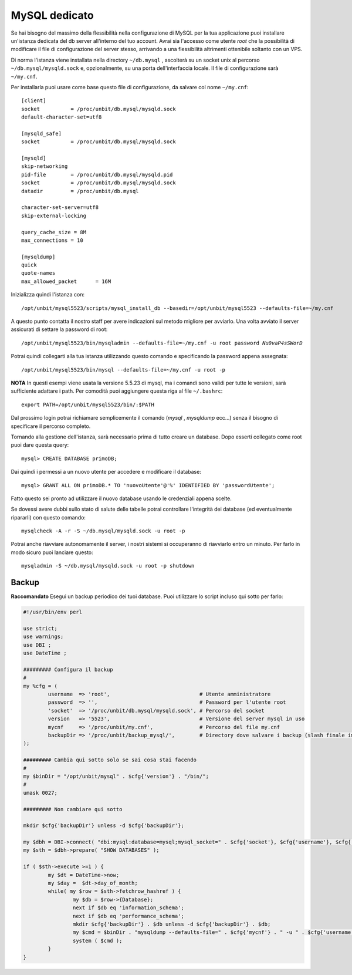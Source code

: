 --------------
MySQL dedicato
--------------

Se hai bisogno del massimo della flessibilità nella configurazione di MySQL per la tua applicazione puoi installare un'istanza dedicata del db server all'interno del tuo account. Avrai sia l'accesso come utente *root* che la possibilità di modificare il file di configurazione del server stesso, arrivando a una flessibilità altrimenti ottenibile soltanto con un VPS.

Di norma l'istanza viene installata nella directory ``~/db.mysql`` , ascolterà su un socket unix al percorso ``~/db.mysql/mysqld.sock`` e, opzionalmente, su una porta dell'interfaccia locale. Il file di configurazione sarà ``~/my.cnf``.

Per installarla puoi usare come base questo file di configurazione, da salvare col nome ``~/my.cnf``:

.. parsed-literal::
    [client]
    socket          = /proc/unbit/db.mysql/mysqld.sock
    default-character-set=utf8
    
    [mysqld_safe]
    socket          = /proc/unbit/db.mysql/mysqld.sock

    [mysqld]
    skip-networking
    pid-file        = /proc/unbit/db.mysql/mysqld.pid
    socket          = /proc/unbit/db.mysql/mysqld.sock
    datadir         = /proc/unbit/db.mysql

    character-set-server=utf8
    skip-external-locking

    query_cache_size = 8M
    max_connections = 10

    [mysqldump]
    quick
    quote-names
    max_allowed_packet      = 16M

Inizializza quindi l'istanza con:

.. parsed-literal::
    /opt/unbit/mysql5523/scripts/mysql_install_db --basedir=/opt/unbit/mysql5523 --defaults-file=~/my.cnf

A questo punto contatta il nostro staff per avere indicazioni sul metodo migliore per avviarlo.
Una volta avviato il server assicurati di settare la password di root:

.. parsed-literal::
    /opt/unbit/mysql5523/bin/mysqladmin --defaults-file=~/my.cnf -u root password *Nu0vaP4sSWorD*

Potrai quindi collegarti alla tua istanza utilizzando questo comando e specificando la password appena assegnata:

.. parsed-literal::
    /opt/unbit/mysql5523/bin/mysql --defaults-file=~/my.cnf -u root -p

**NOTA** In questi esempi viene usata la versione 5.5.23 di mysql, ma i comandi sono validi per tutte le versioni, sarà sufficiente adattare i path. Per comodità puoi aggiungere questa riga al file ``~/.bashrc``:

.. parsed-literal::
    export PATH=/opt/unbit/mysql5523/bin/:$PATH

Dal prossimo login potrai richiamare semplicemente il comando (*mysql* , *mysqldump* ecc...) senza il bisogno di specificare il percorso completo.

Tornando alla gestione dell'istanza, sarà necessario prima di tutto creare un database. Dopo esserti collegato come root puoi dare questa query:

.. parsed-literal::
    mysql> CREATE DATABASE primoDB;

Dai quindi i permessi a un nuovo utente per accedere e modificare il database:

.. parsed-literal::
    mysql> GRANT ALL ON primoDB.* TO 'nuovoUtente'@'%' IDENTIFIED BY 'passwordUtente';

Fatto questo sei pronto ad utilizzare il nuovo database usando le credenziali appena scelte.


Se dovessi avere dubbi sullo stato di salute delle tabelle potrai controllare l'integrità dei database (ed eventualmente ripararli) con questo comando:

.. parsed-literal::
    mysqlcheck -A -r -S ~/db.mysql/mysqld.sock -u root -p

Potrai anche riavviare autonomamente il server, i nostri sistemi si occuperanno di riavviarlo entro un minuto. Per farlo in modo sicuro puoi lanciare questo:

.. parsed-literal::
    mysqladmin -S ~/db.mysql/mysqld.sock -u root -p shutdown

Backup
------

**Raccomandato** Esegui un backup periodico dei tuoi database.
Puoi utilizzare lo script incluso qui sotto per farlo:

.. code-block:: perl

    #!/usr/bin/env perl

    use strict;
    use warnings;
    use DBI ;
    use DateTime ;

    ######### Configura il backup
    #
    my %cfg = (
            username  => 'root',                             # Utente amministratore
            password  => '',                                 # Password per l'utente root
            'socket'  => '/proc/unbit/db.mysql/mysqld.sock', # Percorso del socket
            version   => '5523',                             # Versione del server mysql in uso
            mycnf     => '/proc/unbit/my.cnf',               # Percorso del file my.cnf
            backupDir => '/proc/unbit/backup_mysql/',        # Directory dove salvare i backup (slash finale importante)
    );

    ######### Cambia qui sotto solo se sai cosa stai facendo
    #
    my $binDir = "/opt/unbit/mysql" . $cfg{'version'} . "/bin/";
    #
    umask 0027;

    ######### Non cambiare qui sotto

    mkdir $cfg{'backupDir'} unless -d $cfg{'backupDir'};

    my $dbh = DBI->connect( "dbi:mysql:database=mysql;mysql_socket=" . $cfg{'socket'}, $cfg{'username'}, $cfg{'password'} );
    my $sth = $dbh->prepare( "SHOW DATABASES" );

    if ( $sth->execute >=1 ) {
            my $dt = DateTime->now;
            my $day =  $dt->day_of_month;
            while( my $row = $sth->fetchrow_hashref ) {
                    my $db = $row->{Database};
                    next if $db eq 'information_schema';
                    next if $db eq 'performance_schema';
                    mkdir $cfg{'backupDir'} . $db unless -d $cfg{'backupDir'} . $db;
                    my $cmd = $binDir . "mysqldump --defaults-file=" . $cfg{'mycnf'} . " -u " . $cfg{'username'} . " -p". $cfg{'password'} . " " . $db . " | bzip2 -9 > " . $cfg{'backupDir'} . $db . "/" . $day . ".bz2";
                    system ( $cmd );
            }
    }
